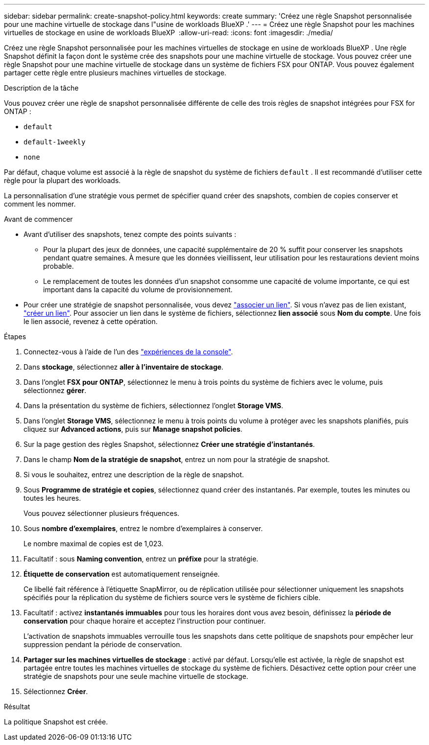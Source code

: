 ---
sidebar: sidebar 
permalink: create-snapshot-policy.html 
keywords: create 
summary: 'Créez une règle Snapshot personnalisée pour une machine virtuelle de stockage dans l"usine de workloads BlueXP .' 
---
= Créez une règle Snapshot pour les machines virtuelles de stockage en usine de workloads BlueXP 
:allow-uri-read: 
:icons: font
:imagesdir: ./media/


[role="lead"]
Créez une règle Snapshot personnalisée pour les machines virtuelles de stockage en usine de workloads BlueXP . Une règle Snapshot définit la façon dont le système crée des snapshots pour une machine virtuelle de stockage. Vous pouvez créer une règle Snapshot pour une machine virtuelle de stockage dans un système de fichiers FSX pour ONTAP. Vous pouvez également partager cette règle entre plusieurs machines virtuelles de stockage.

.Description de la tâche
Vous pouvez créer une règle de snapshot personnalisée différente de celle des trois règles de snapshot intégrées pour FSX for ONTAP :

* `default`
* `default-1weekly`
* `none`


Par défaut, chaque volume est associé à la règle de snapshot du système de fichiers `default` . Il est recommandé d'utiliser cette règle pour la plupart des workloads.

La personnalisation d'une stratégie vous permet de spécifier quand créer des snapshots, combien de copies conserver et comment les nommer.

.Avant de commencer
* Avant d'utiliser des snapshots, tenez compte des points suivants :
+
** Pour la plupart des jeux de données, une capacité supplémentaire de 20 % suffit pour conserver les snapshots pendant quatre semaines. À mesure que les données vieillissent, leur utilisation pour les restaurations devient moins probable.
** Le remplacement de toutes les données d'un snapshot consomme une capacité de volume importante, ce qui est important dans la capacité du volume de provisionnement.


* Pour créer une stratégie de snapshot personnalisée, vous devez link:manage-links.html["associer un lien"]. Si vous n'avez pas de lien existant, link:create-link.html["créer un lien"]. Pour associer un lien dans le système de fichiers, sélectionnez *lien associé* sous *Nom du compte*. Une fois le lien associé, revenez à cette opération.


.Étapes
. Connectez-vous à l'aide de l'un des link:https://docs.netapp.com/us-en/workload-setup-admin/console-experiences.html["expériences de la console"^].
. Dans *stockage*, sélectionnez *aller à l'inventaire de stockage*.
. Dans l'onglet *FSX pour ONTAP*, sélectionnez le menu à trois points du système de fichiers avec le volume, puis sélectionnez *gérer*.
. Dans la présentation du système de fichiers, sélectionnez l'onglet *Storage VMS*.
. Dans l'onglet *Storage VMS*, sélectionnez le menu à trois points du volume à protéger avec les snapshots planifiés, puis cliquez sur *Advanced actions*, puis sur *Manage snapshot policies*.
. Sur la page gestion des règles Snapshot, sélectionnez *Créer une stratégie d'instantanés*.
. Dans le champ *Nom de la stratégie de snapshot*, entrez un nom pour la stratégie de snapshot.
. Si vous le souhaitez, entrez une description de la règle de snapshot.
. Sous *Programme de stratégie et copies*, sélectionnez quand créer des instantanés. Par exemple, toutes les minutes ou toutes les heures.
+
Vous pouvez sélectionner plusieurs fréquences.

. Sous *nombre d'exemplaires*, entrez le nombre d'exemplaires à conserver.
+
Le nombre maximal de copies est de 1,023.

. Facultatif : sous *Naming convention*, entrez un *préfixe* pour la stratégie.
. *Étiquette de conservation* est automatiquement renseignée.
+
Ce libellé fait référence à l'étiquette SnapMirror, ou de réplication utilisée pour sélectionner uniquement les snapshots spécifiés pour la réplication du système de fichiers source vers le système de fichiers cible.

. Facultatif : activez *instantanés immuables* pour tous les horaires dont vous avez besoin, définissez la *période de conservation* pour chaque horaire et acceptez l'instruction pour continuer.
+
L'activation de snapshots immuables verrouille tous les snapshots dans cette politique de snapshots pour empêcher leur suppression pendant la période de conservation.

. *Partager sur les machines virtuelles de stockage* : activé par défaut. Lorsqu'elle est activée, la règle de snapshot est partagée entre toutes les machines virtuelles de stockage du système de fichiers. Désactivez cette option pour créer une stratégie de snapshots pour une seule machine virtuelle de stockage.
. Sélectionnez *Créer*.


.Résultat
La politique Snapshot est créée.
